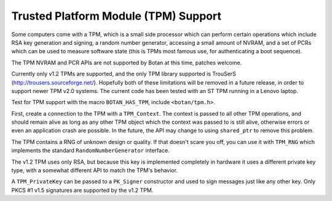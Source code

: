 Trusted Platform Module (TPM) Support
==========================================

.. versionadded:: 1.11.26

Some computers come with a TPM, which is a small side processor which can
perform certain operations which include RSA key generation and signing, a
random number generator, accessing a small amount of NVRAM, and a set of PCRs
which can be used to measure software state (this is TPMs most famous use, for
authenticating a boot sequence).

The TPM NVRAM and PCR APIs are not supported by Botan at this time, patches welcome.

Currently only v1.2 TPMs are supported, and the only TPM library supported is
TrouSerS (http://trousers.sourceforge.net/). Hopefully both of these limitations
will be removed in a future release, in order to support newer TPM v2.0 systems.
The current code has been tested with an ST TPM running in a Lenovo laptop.

Test for TPM support with the macro ``BOTAN_HAS_TPM``, include ``<botan/tpm.h>``.

First, create a connection to the TPM with a ``TPM_Context``. The context is
passed to all other TPM operations, and should remain alive as long as any other
TPM object which the context was passed to is still alive, otherwise errors or
even an application crash are possible. In the future, the API may change to
using ``shared_ptr`` to remove this problem.

.. cpp:class:: TPM_Context

    .. cpp:function:: TPM_Context(pin_cb cb, const char* srk_password)

     The PIN callback takes a std::string as an argument, which is
     an informative message for the user. It should return a string
     containing the PIN entered by the user.

     Normally the SRK password is null. Use nullptr to signal this.

The TPM contains a RNG of unknown design or quality. If that doesn't scare you
off, you can use it with ``TPM_RNG`` which implements the standard
``RandomNumberGenerator`` interface.

.. cpp:class:: TPM_RNG

   .. cpp:function:: TPM_RNG(TPM_Context& ctx)

      Initialze a TPM RNG object. After initialization, reading from
      this RNG reads from the hardware? RNG on the TPM.

The v1.2 TPM uses only RSA, but because this key is implemented completely in
hardware it uses a different private key type, with a somewhat different API to
match the TPM's behavior.

.. cpp:class:: TPM_PrivateKey

   .. cpp:function:: TPM_PrivateKey(TPM_Context& ctx, size_t bits, const char* key_password)

        Create a new RSA key stored on the TPM. The bits should be either 1024
        or 2048; the TPM interface hypothetically allows larger keys but in
        practice no v1.2 TPM hardware supports them.

        The TPM processor is not fast, be prepared for this to take a while.

        The key_password is the password to the TPM key ?

    .. cpp:function::  std::string register_key(TPM_Storage_Type storage_type)

        Registers a key with the TPM. The storage_type can be either
        `TPM_Storage_Type::User` or `TPM_Storage_Type::System`. If System, the
        key is stored on the TPM itself. If User, it is stored on the local hard
        drive in a database maintained by an intermediate piece of system
        software (which actual interacts with the physical TPM on behalf of any
        number of applications calling the TPM API).

        The TPM has only some limited space to store private keys and may reject
        requests to store the key.

        In either case the key is encrypted with an RSA key which was generated
        on the TPM and which it will not allow to be exported. Thus (so goes the
        theory) without physically attacking the TPM

        Returns a UUID which can be passed back to constructor below.

    .. cpp:function::  TPM_PrivateKey(TPM_Context& ctx, const std::string& uuid, \
                                      TPM_Storage_Type storage_type)

        Load a registered key. The UUID was returned by the ``register_key`` function.

    .. cpp:function::  std::vector<uint8_t> export_blob() const

        Export the key as an encrypted blob. This blob can later be presented
        back to the same TPM to load the key.

    .. cpp:function:: TPM_PrivateKey(TPM_Context& ctx, const std::vector<uint8_t>& blob)

        Load a TPM key previously exported as a blob with ``export_blob``.

    .. cpp:function::  std::unique_ptr<Public_Key> public_key() const

         Return the public key associated with this TPM private key.

         TPM does not store public keys, nor does it support signature verification.

     .. cpp:function:: TSS_HKEY handle() const

        Returns the bare TSS key handle. Use if you need to call the raw TSS API.

A ``TPM_PrivateKey`` can be passed to a ``PK_Signer`` constructor and used to
sign messages just like any other key. Only PKCS #1 v1.5 signatures are supported
by the v1.2 TPM.

.. cpp:function:: std::vector<std::string> TPM_PrivateKey::registered_keys(TPM_Context& ctx)

      This static function returns the list of all keys (in URL format)
      registered with the system
